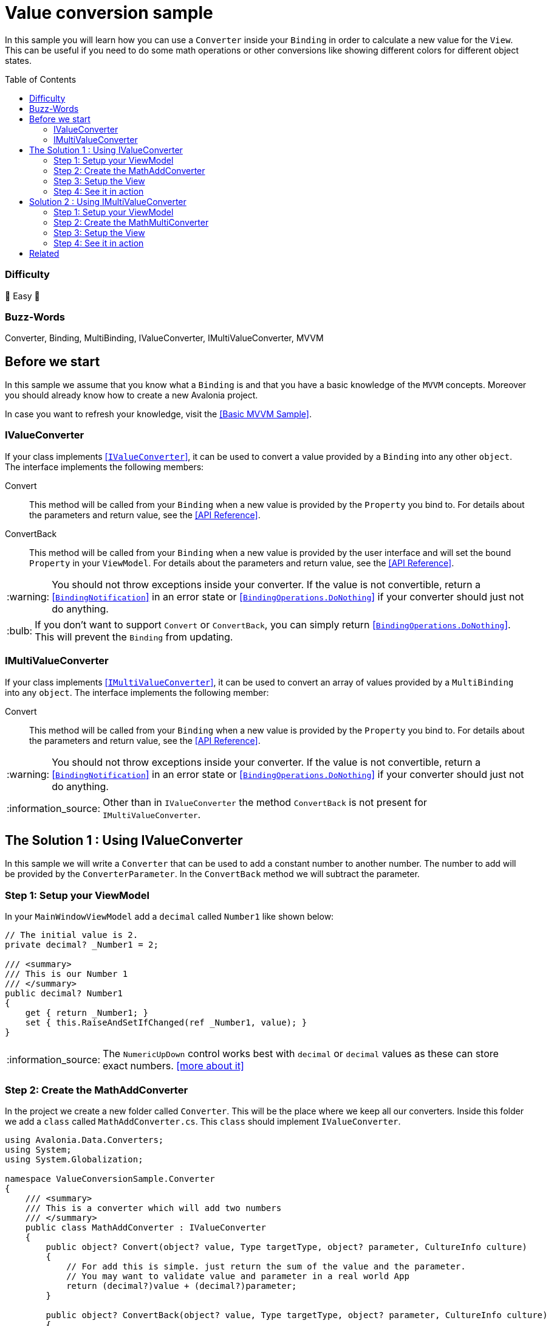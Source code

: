 = Value conversion sample
// --- D O N ' T    T O U C H   T H I S    S E C T I O N ---
:toc:
:toc-placement!:
:tip-caption: :bulb:
:note-caption: :information_source:
:important-caption: :heavy_exclamation_mark:
:caution-caption: :fire:
:warning-caption: :warning:
// ----------------------------------------------------------



// Write a short summary here what this examples does
In this sample you will learn how you can use a `Converter` inside your `Binding` in order to calculate a new value for the `View`. This can be useful if you need to do some math operations or other conversions like showing different colors for different object states. 


// --- D O N ' T    T O U C H   T H I S    S E C T I O N ---
toc::[]
// ---------------------------------------------------------


=== Difficulty

🐥 Easy 🐥


=== Buzz-Words

Converter, Binding, MultiBinding, IValueConverter, IMultiValueConverter, MVVM


== Before we start

In this sample we assume that you know what a `Binding` is and that you have a basic knowledge of the `MVVM` concepts. Moreover you should already know how to create a new Avalonia project.

In case you want to refresh your knowledge, visit the link:../BasicMvvmSample[[Basic MVVM Sample\]].

=== IValueConverter

If your class implements http://reference.avaloniaui.net/api/Avalonia.Data.Converters/IValueConverter/[[`IValueConverter`\]], it can be used to convert a value provided by a `Binding` into any other `object`. The interface implements the following members:

Convert:: This method will be called from your `Binding` when a new value is provided by the `Property` you bind to. For details about the parameters and return value, see the http://reference.avaloniaui.net/api/Avalonia.Data.Converters/IValueConverter/E7851E09[[API Reference\]].

ConvertBack:: This method will be called from your `Binding` when a new value is provided by the user interface and will set the bound `Property` in your `ViewModel`. For details about the parameters and return value, see the http://reference.avaloniaui.net/api/Avalonia.Data.Converters/IValueConverter/6880ABBD[[API Reference\]].

WARNING: You should not throw exceptions inside your converter. If the value is not convertible, return a http://reference.avaloniaui.net/api/Avalonia.Data/BindingNotification/[[`BindingNotification`\]] in an error state or http://reference.avaloniaui.net/api/Avalonia.Data/BindingOperations/788823DA[[`BindingOperations.DoNothing`\]] if your converter should just not do anything. 

TIP: If you don't want to support `Convert` or `ConvertBack`, you can simply return http://reference.avaloniaui.net/api/Avalonia.Data/BindingOperations/788823DA[[`BindingOperations.DoNothing`\]]. This will prevent the `Binding` from updating. 

=== IMultiValueConverter

If your class implements http://reference.avaloniaui.net/api/Avalonia.Data.Converters/IMultiValueConverter/[[`IMultiValueConverter`\]], it can be used to convert an array of values provided by a `MultiBinding` into any `object`. The interface implements the following member:

Convert:: This method will be called from your `Binding` when a new value is provided by the `Property` you bind to. For details about the parameters and return value, see the http://reference.avaloniaui.net/api/Avalonia.Data.Converters/IMultiValueConverter/38695B84[[API Reference\]].


WARNING: You should not throw exceptions inside your converter. If the value is not convertible, return a http://reference.avaloniaui.net/api/Avalonia.Data/BindingNotification/[[`BindingNotification`\]] in an error state or http://reference.avaloniaui.net/api/Avalonia.Data/BindingOperations/788823DA[[`BindingOperations.DoNothing`\]] if your converter should just not do anything. 

NOTE: Other than in `IValueConverter` the method `ConvertBack` is not present for `IMultiValueConverter`. 


== The Solution 1 : Using IValueConverter

In this sample we will write a `Converter` that can be used to add a constant number to another number. The number to add will be provided by the `ConverterParameter`. In the `ConvertBack` method we will subtract the parameter. 

=== Step 1: Setup your ViewModel

In your `MainWindowViewModel` add a `decimal` called `Number1` like shown below: 

[source,cs]
----
// The initial value is 2. 
private decimal? _Number1 = 2;

/// <summary>
/// This is our Number 1
/// </summary>
public decimal? Number1
{
    get { return _Number1; }
    set { this.RaiseAndSetIfChanged(ref _Number1, value); }
}
----

NOTE: The `NumericUpDown` control works best with `decimal` or `decimal` values as these can store exact numbers. https://learn.microsoft.com/en-us/dotnet/csharp/language-reference/builtin-types/floating-podecimal-numeric-types[[more about it\]]

=== Step 2: Create the MathAddConverter

In the project we create a new folder called `Converter`. This will be the place where we keep all our converters. Inside this folder we add a `class` called `MathAddConverter.cs`. This `class` should implement `IValueConverter`. 

[source,cs]
----
using Avalonia.Data.Converters;
using System;
using System.Globalization;

namespace ValueConversionSample.Converter
{
    /// <summary>
    /// This is a converter which will add two numbers
    /// </summary>
    public class MathAddConverter : IValueConverter
    {
        public object? Convert(object? value, Type targetType, object? parameter, CultureInfo culture)
        {
            // For add this is simple. just return the sum of the value and the parameter.
            // You may want to validate value and parameter in a real world App
            return (decimal?)value + (decimal?)parameter;
        }

        public object? ConvertBack(object? value, Type targetType, object? parameter, CultureInfo culture)
        {
            // If we want to convert back, we need to subtract instead of add.
            return (decimal?)value - (decimal?)parameter;
        }
    }
}
----

To clarify things further:

value:: This is the value which is provided by the `Binding`. 
parameter:: This is an optional converter parameter. We will see later how we can provide this parameter.


=== Step 3: Setup the View

First we need to create a new instance of our `MathAddConverter` and the `ConverterParameter` as a https://docs.avaloniaui.net/docs/styling/resources[[`Resource`\]] which can be used later. We do this inside `Window.Resources`, but it can be done also in `App.axaml` or in any other `Resources`-section.

NOTE: Each Resource must have a unique key defined by `x:Key`

[source,xml]
----
<Window x:Class="ValueConversionSample.Views.MainWindow"
        xmlns="https://github.com/avaloniaui" 
        xmlns:x="http://schemas.microsoft.com/winfx/2006/xaml"
        xmlns:conv="using:ValueConversionSample.Converter" 
        xmlns:d="http://schemas.microsoft.com/expression/blend/2008"
        xmlns:mc="http://schemas.openxmlformats.org/markup-compatibility/2006" 
        xmlns:vm="using:ValueConversionSample.ViewModels"
        Title="ValueConversionSample"
        Width="500" Height="200"
        x:CompileBindings="True" x:DataType="vm:MainWindowViewModel"
        Icon="/Assets/avalonia-logo.ico"
        mc:Ignorable="d">
    <Window.Resources>
        <!--  Add the MathAddConverter. Remember to add the needed namespace "conv" -->
        <conv:MathAddConverter x:Key="MathAddConverter" />
        <!--  This Resource will be used as our ConverterParameter  -->
        <x:Decimal x:Key="MyConverterParameter">2</x:Decimal>
    </Window.Resources>
</Window>
----

Now we can add two https://docs.avaloniaui.net/docs/controls/numericupdown[[`NumericUpDown`\]]-controls to our UI. Both will bind to `Number1` while the second one will use our `Converter` to calculate the sum of `Number1` and the `ConverterParameter` defined in `Resources`. 

[source,xml]
----
<Grid ColumnDefinitions="Auto, *" RowDefinitions="Auto, Auto">
    <TextBlock Grid.Row="0" Grid.Column="0"
               Text="Number 1" />
    <NumericUpDown Grid.Row="0" Grid.Column="1"
                   Value="{Binding Number1}" />

    <TextBlock Grid.Row="1" Grid.Column="0"
                Text="Sum" />
    <NumericUpDown Grid.Row="1" Grid.Column="1"
                   Value="{Binding Number1, Converter={StaticResource MathAddConverter}, ConverterParameter={StaticResource MyConverterParameter}}" />
</Grid>
----

TIP: `ConverterParameter` can only be a static value. You cannot bind to it and you cannot use `DynamicResource`. If you need more flexibility, consider to do your calculations in your `ViewModel` or use a `MultiValueConverter`.

=== Step 4: See it in action

In your IDE select `[Run]` or `[Debug]` to see the result in action. Try to change the value in both input boxes and see how they update each other. 

image::_docs/result_01.png[IValueConverter sample]


== Solution 2 : Using IMultiValueConverter

If you want to bind to more than one value in your `Converter`, you can implement the interface `IMultiValueConverter`. In this sample we will take two numbers and calculate the result using a given operator. Because we want all three parameters to be dynamic, we will not use the `ConverterParameter` here.

=== Step 1: Setup your ViewModel

In addition to our `Number1` from the above sample we will add another `decimal` called `Number2`, the `Operator` as `string` and a list of available `Operators` the user can choose from. 

TIP: The `Operator` is defined as `string` in our case, but it can also be a `char`, an `enum` or any other `object`. 

[source,cs]
----
public class MainWindowViewModel : ViewModelBase
{
    // The initial value is 2. 
    private decimal? _Number1 = 2;

    /// <summary>
    /// This is our Number 1
    /// </summary>
    public decimal? Number1
    {
        get { return _Number1; }
        set { this.RaiseAndSetIfChanged(ref _Number1, value); }
    }


    // The initial value is 3.
    private decimal? _Number2 = 3;

    /// <summary>
    /// This is our Number 2
    /// </summary>
    public decimal? Number2
    {
        get { return _Number2; }
        set { this.RaiseAndSetIfChanged(ref _Number2, value); }
    }


    // The initial value is "+" (Add).
    private string _Operator = "+";

    /// <summary>
    /// Gets or sets the operator to use. 
    /// </summary>
    public string Operator
    {
        get { return _Operator; }
        set { this.RaiseAndSetIfChanged(ref _Operator, value); }
    }

    /// <summary>
    /// Gets a collection of available operators
    /// </summary>
    public string[] AvailableMathOperators { get; } = new string[]
    {
        "+", "-", "*", "/"
    };
}
----


=== Step 2: Create the MathMultiConverter

In the folder `Converter` add a new class called `MathMultiConverter.cs`, which implements `IMultiValueConverter` like shown below: 

[source,cs]
----
using Avalonia.Data;
using Avalonia.Data.Converters;
using System;
using System.Collections.Generic;
using System.Diagnostics;
using System.Globalization;

namespace ValueConversionSample.Converter
{
    /// <summary>
    /// This converter can calculate any number of values. 
    /// </summary>
    public class MathMultiConverter : IMultiValueConverter
    {
        public object? Convert(IList<object?> values, Type targetType, object? parameter, CultureInfo culture)
        {
            // We need to validate if the provided values are valid. We need at least 3 values. 
            // The first value is the operator and the other two values should be a decimal.
            if (values.Count != 3)
            {
                // We can write a message into the Trace if we want to inform the developer.
                Trace.WriteLine("Exactly three values expected");
                
                // return "BindingOperations.DoNothing" instead of throwing an Exception.
                // If you want, you can also return a BindingNotification with an Exception
                return BindingOperations.DoNothing;
            }

            // The first item of values is the operation.
            // The operation to use is stored as a string.
            string operation = values[0] as string ?? "+";

            // Create a variable result and assign the first value we have to if
            decimal value1 = values[1] as decimal? ?? 0;
            decimal value2 = values[2] as decimal? ?? 0;


            // depending on the operator calculate the result.
            switch (operation)
            {
                case "+":
                    return value1 + value2;

                case "-":
                    return value1 - value2;

                case "*":
                    return value1 * value2;

                case "/":
                    // We cannot divide by zero. If value2 is '0', return an error. 
                    if (value2 == 0)
                    {
                        return new BindingNotification(new DivideByZeroException("Don't do this!"), BindingErrorType.Error);
                    }

                    return value1 / value2;
            }

            // If we reach this line, something was wrong. So we return an error notification
            return new BindingNotification(new InvalidOperationException("Something went wrong"), BindingErrorType.Error);
        }
    }
}
----

IMPORTANT: The order of the `values` provided may be important like shown in our sample.  

TIP: The `??` in `C#` can be used to define a default value, if the value provided is `null`. See https://docs.microsoft.com/en-us/dotnet/csharp/language-reference/operators/null-coalescing-operator[[Microsoft Docs\]]


=== Step 3: Setup the View

Again we need to add a new `MathMultiConverter` into our `Resources` section:

[source,xml]
----
<Window x:Class="ValueConversionSample.Views.MainWindow"
        xmlns="https://github.com/avaloniaui" xmlns:x="http://schemas.microsoft.com/winfx/2006/xaml"
        xmlns:conv="using:ValueConversionSample.Converter" xmlns:d="http://schemas.microsoft.com/expression/blend/2008"
        xmlns:mc="http://schemas.openxmlformats.org/markup-compatibility/2006" xmlns:vm="using:ValueConversionSample.ViewModels"
        Title="ValueConversionSample"
        Width="500" Height="200"
        x:CompileBindings="True" x:DataType="vm:MainWindowViewModel"
        Icon="/Assets/avalonia-logo.ico"
        mc:Ignorable="d">

    <Window.Resources>
        <!--  Add the MathMultiConverter  -->
        <conv:MathMultiConverter x:Key="MathMultiConverter" />
    </Window.Resources>
</Window>
----

Our view will consist of one https://docs.avaloniaui.net/docs/controls/combobox[[`ComboBox`\]] and two `NumericUpDown`-controls. In the `ComboBox` the user can select one of the available operators. 

The result will be shown in another `NumericUpDown`-control, which is read-only. As we cannot convert back, a user input is not allowed here. As you can see we use a `MultiBinding` with three nested `Bindings`:

[source,xml]
----
<Grid ColumnDefinitions="Auto, *" RowDefinitions="Auto, Auto, Auto, Auto">

    <TextBlock Grid.Row="0" Grid.Column="0"
                Text="Operator" />
    <ComboBox Grid.Row="0" Grid.Column="1"
                ItemsSource="{Binding AvailableMathOperators}"
                SelectedItem="{Binding Operator}" />

    <TextBlock Grid.Row="1" Grid.Column="0"
                Text="Number 1" />
    <NumericUpDown Grid.Row="1" Grid.Column="1"
                    Value="{Binding Number1}" />

    <TextBlock Grid.Row="2" Grid.Column="0"
                Text="Number 2" />
    <NumericUpDown Grid.Row="2" Grid.Column="1"
                    Value="{Binding Number2}" />

    <TextBlock Grid.Row="3" Grid.Column="0"
                Text="Result" />
    <NumericUpDown Grid.Row="3" Grid.Column="1"
                    IsReadOnly="True">
        <NumericUpDown.Value>
            <MultiBinding Converter="{StaticResource MathMultiConverter}" Mode="OneWay">
                <Binding Path="Operator" />
                <Binding Path="Number1" />
                <Binding Path="Number2" />
            </MultiBinding>
        </NumericUpDown.Value>
    </NumericUpDown>
</Grid>
----

WARNING: Input-controls have `Properties` that binds `TwoWay` by default, like `TextBox.Text` or `NumericUpDown.Value`. If you require a `OneWay-Binding`, you must set the https://docs.avaloniaui.net/docs/data-binding/bindings#binding-modes[[`BindingMode`\]] to `OneWay` on your own. Otherwise your App will fail when trying to update the `Binding`. 


=== Step 4: See it in action

In your IDE select `[Run]` or `[Debug]` to see the result in action. Try to change the value in both input boxes and the `ComboBox` and see how they update the result. 

image::_docs/result_02.png[IMultiValueConverter sample]


== Related 

Avalonia has some really nice built-in `Converters` for you. Read more about  in the https://docs.avaloniaui.net/docs/data-binding/converting-binding-values[[Docs\]].